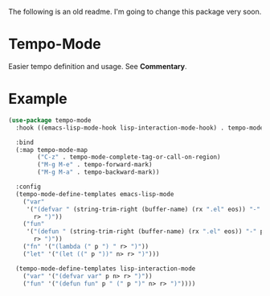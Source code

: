 The following is an old readme.  I'm going to change this package very soon.

* Tempo-Mode
  Easier tempo definition and usage.  See *Commentary*.
* Example
  #+begin_src emacs-lisp
    (use-package tempo-mode
      :hook ((emacs-lisp-mode-hook lisp-interaction-mode-hook) . tempo-mode)

      :bind
      (:map tempo-mode-map
            ("C-z" . tempo-mode-complete-tag-or-call-on-region)
            ("M-g M-e" . tempo-forward-mark)
            ("M-g M-a" . tempo-backward-mark))

      :config
      (tempo-mode-define-templates emacs-lisp-mode
        ("var"
         '("(defvar " (string-trim-right (buffer-name) (rx ".el" eos)) "-" p n>
           r> ")"))
        ("fun"
         '("(defun " (string-trim-right (buffer-name) (rx ".el" eos)) "-" p " (" p ")" n>
           r> ")"))
        ("fn" '("(lambda (" p ") " r> ")"))
        ("let" '("(let ((" p "))" n> r> ")")))

      (tempo-mode-define-templates lisp-interaction-mode
        ("var" '("(defvar var" p n> r> ")"))
        ("fun" '("(defun fun" p " (" p ")" n> r> ")"))))
  #+end_src
